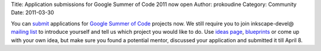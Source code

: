 Title: Application submissions for Google Summer of Code 2011 now open
Author: prokoudine
Category: Community
Date: 2011-03-30

You can `submit`_ applications for `Google Summer of Code`_ projects now. We still require you to join inkscape-devel@ `mailing list`_ to introduce yourself and tell us which project you would like to do. Use `ideas page`_, `blueprints`_ or come up with your own idea, but make sure you found a potential mentor, discussed your application and submitted it till April 8.


.. _submit: http://www.google-melange.com/gsoc/org/google/gsoc2011/inkscape
.. _Google Summer of Code: http://socghop.appspot.com/
.. _ideas page: http://wiki.inkscape.org/wiki/index.php/Google_Summer_Of_Code#Suggested_Ideas
.. _blueprints: https://blueprints.launchpad.net/inkscape/
.. _mailing list: http://inkscape.org/mailing_lists.php